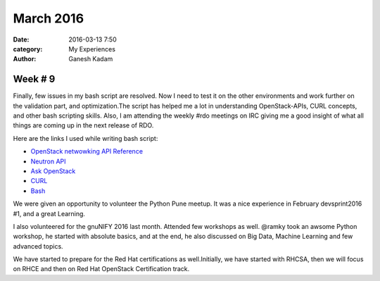 ==========
March 2016
==========
:date: 2016-03-13 7:50 
:category: My Experiences
:author: Ganesh Kadam

Week # 9
=========
Finally, few issues in my bash script are resolved. Now I need to test it on the other environments and work further on the validation part, and optimization.The script has helped me a lot in understanding OpenStack-APIs, CURL concepts, and other bash scripting skills. 
Also, I am attending the weekly #rdo meetings on IRC giving me a good insight of what all things are coming up in the next release of RDO.

Here are the links I used  while writing bash script: 

- `OpenStack netwowking API Reference  <http://developer.openstack.org/api-ref-networking-v2-ext.html#addRouterInterface>`_
- `Neutron API <https://wiki.openstack.org/wiki/Neutron/APIv2-specification>`_
- `Ask OpenStack <https://ask.openstack.org/>`_
- `CURL <https://curl.haxx.se/docs/httpscripting.html>`_
- `Bash <http://www.tldp.org/LDP/abs/html/>`_
                                                                                              
We were given an opportunity to volunteer the Python Pune meetup. It was a nice experience in February devsprint2016 #1, and a great Learning.

I also volunteered for the gnuNIFY 2016 last month. Attended few workshops as well. @ramky took an awsome Python workshop, he started
with absolute basics, and at the end, he also discussed on Big Data, Machine Learning and few advanced topics.  

We have started to prepare for the Red Hat certifications as well.Initially, we  have started with RHCSA, then we will focus on RHCE and then on Red Hat OpenStack Certification track.


